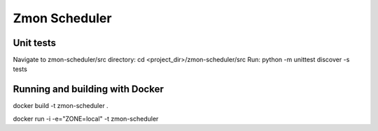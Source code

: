 ===============
Zmon Scheduler
===============

Unit tests
----------------
Navigate to zmon-scheduler/src directory:
cd <project_dir>/zmon-scheduler/src
Run:
python -m unittest discover -s tests


Running and building with Docker
--------------------------------

docker build -t zmon-scheduler .

docker run -i -e="ZONE=local" -t zmon-scheduler

